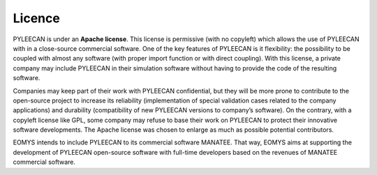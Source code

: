 ########
Licence
########

PYLEECAN is under an **Apache license**. This license is permissive (with no copyleft) which allows the use of PYLEECAN with
in a close-source commercial software. One of the key features of PYLEECAN is it flexibility: the possibility to be coupled
with almost any software (with proper import function or with direct coupling). With this license, a private company
may include PYLEECAN in their  simulation software without having to provide the code of the resulting software.

Companies may keep part of their work with PYLEECAN confidential, but they will be  more  prone  to  contribute
to  the  open-source  project  to  increase  its  reliability (implementation  of  special  validation  cases  related
to  the  company  applications)  and durability  (compatibility  of  new  PYLEECAN  versions to  company’s  software).
On  the contrary, with a copyleft license like GPL, some company may refuse to base their work on PYLEECAN to protect
their innovative software developments. The Apache license was chosen to enlarge as much as possible potential contributors.

EOMYS intends to include PYLEECAN to its commercial software MANATEE. That way, EOMYS aims at supporting
the development of PYLEECAN open-source software with full-time developers based on the revenues of MANATEE commercial
software.
